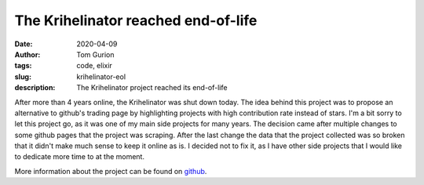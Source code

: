 The Krihelinator reached end-of-life
####################################

:date: 2020-04-09
:author: Tom Gurion
:tags: code, elixir
:slug: krihelinator-eol
:description: The Krihelinator project reached its end-of-life

.. image:: /images/krihelinator-eol.png
  :alt: The Krihelinator RIP
  :width: 100%

After more than 4 years online, the Krihelinator was shut down today. The idea behind this project was to propose an alternative to github's trading page by highlighting projects with high contribution rate instead of stars. I'm a bit sorry to let this project go, as it was one of my main side projects for many years. The decision came after multiple changes to some github pages that the project was scraping. After the last change the data that the project collected was so broken that it didn't make much sense to keep it online as is. I decided not to fix it, as I have other side projects that I would like to dedicate more time to at the moment.

More information about the project can be found on `github <https://github.com/nagasaki45/krihelinator>`_.
